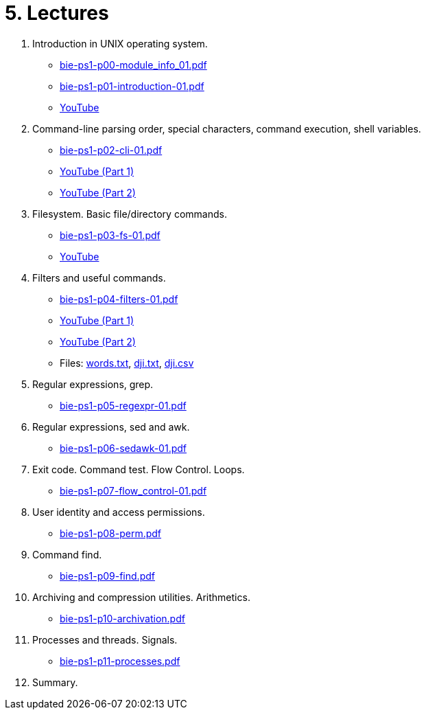 = 5. Lectures

  . Introduction in UNIX operating system.
  * link:bie-ps1-p00-module_info_01.pdf[]
  * link:bie-ps1-p01-introduction-01.pdf[]
  * link:https://youtu.be/K4XHFKXFwI8[YouTube]
  
  . Command-line parsing order, special characters, command execution, shell variables.
  * link:bie-ps1-p02-cli-01.pdf[]
  * link:https://youtu.be/JigA31MAMr0[YouTube (Part 1)]
  * link:https://youtu.be/K6E1PGsEV0k[YouTube (Part 2)]
  
  . Filesystem. Basic file/directory commands.
  * link:bie-ps1-p03-fs-01.pdf[]
  * link:https://youtu.be/bDsl0rhDURQ[YouTube]
  
  . Filters and useful commands.
  * link:bie-ps1-p04-filters-01.pdf[]
  * link:https://youtu.be/mZ8FrDhdhWU[YouTube (Part 1)]
  * link:https://youtu.be/VvPhIw2fGpM[YouTube (Part 2)]
  * Files: link:data/words.txt[words.txt], link:data/dji.txt[dji.txt], link:data/dji.csv[dji.csv]
  
  . Regular expressions, grep. 
  * link:bie-ps1-p05-regexpr-01.pdf[]
  
  . Regular expressions, sed and awk.
  * link:bie-ps1-p06-sedawk-01.pdf[]
  
  . Exit code. Command test. Flow Control. Loops.
  * link:bie-ps1-p07-flow_control-01.pdf[]
  
  . User identity and access permissions.
  * link:bie-ps1-p08-perm.pdf[]
  
  . Command find.
  * link:bie-ps1-p09-find.pdf[]
  
  . Archiving and compression utilities. Arithmetics. 
  * link:bie-ps1-p10-archivation.pdf[]
  
  . Processes and threads. Signals.
  * link:bie-ps1-p11-processes.pdf[]
  
  . Summary.